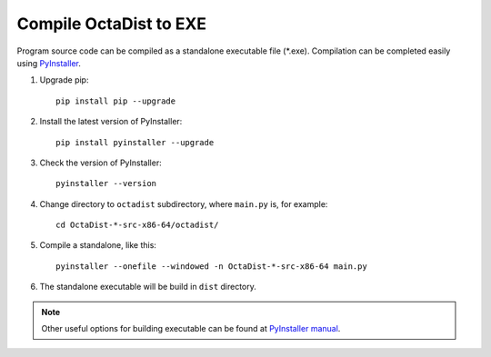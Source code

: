 =======================
Compile OctaDist to EXE
=======================

Program source code can be compiled as a standalone executable file (\*.exe).
Compilation can be completed easily using `PyInstaller <https://www.pyinstaller.org/>`_.

1. Upgrade pip::

    pip install pip --upgrade

2. Install the latest version of PyInstaller::

    pip install pyinstaller --upgrade

3. Check the version of PyInstaller::

    pyinstaller --version

4. Change directory to ``octadist`` subdirectory, where ``main.py`` is, for example::

    cd OctaDist-*-src-x86-64/octadist/

5. Compile a standalone, like this::

    pyinstaller --onefile --windowed -n OctaDist-*-src-x86-64 main.py

6. The standalone executable will be build in ``dist`` directory.


.. note::

    Other useful options for building executable can be found at
    `PyInstaller manual <https://pyinstaller.readthedocs.io/en/stable/>`_.

